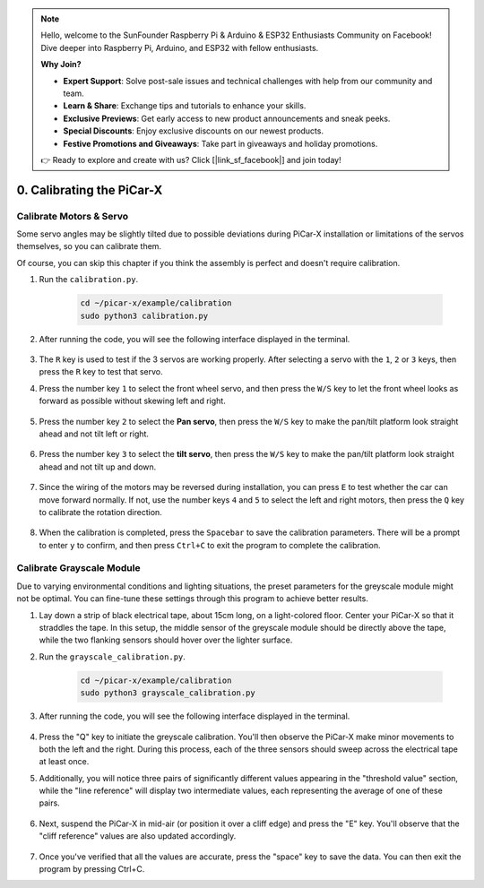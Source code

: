 .. note::

    Hello, welcome to the SunFounder Raspberry Pi & Arduino & ESP32 Enthusiasts Community on Facebook! Dive deeper into Raspberry Pi, Arduino, and ESP32 with fellow enthusiasts.

    **Why Join?**

    - **Expert Support**: Solve post-sale issues and technical challenges with help from our community and team.
    - **Learn & Share**: Exchange tips and tutorials to enhance your skills.
    - **Exclusive Previews**: Get early access to new product announcements and sneak peeks.
    - **Special Discounts**: Enjoy exclusive discounts on our newest products.
    - **Festive Promotions and Giveaways**: Take part in giveaways and holiday promotions.

    👉 Ready to explore and create with us? Click [|link_sf_facebook|] and join today!

.. _py_calibrate:

0. Calibrating the PiCar-X
=================================

Calibrate Motors & Servo
---------------------------

Some servo angles may be slightly tilted due to possible deviations during PiCar-X 
installation or limitations of the servos themselves, so you can calibrate them.

Of course, you can skip this chapter if you think the assembly is perfect and doesn't require calibration.

#. Run the ``calibration.py``.

    .. raw:: html

        <run></run>

    .. code-block::

        cd ~/picar-x/example/calibration
        sudo python3 calibration.py

#. After running the code, you will see the following interface displayed in the terminal.

    .. image:: img/calibrate1.png

#. The ``R`` key is used to test if the 3 servos are working properly. After selecting a servo with the ``1``, ``2`` or ``3`` keys, then press the ``R`` key to test that servo.

#. Press the number key ``1`` to select the front wheel servo, and then press the ``W/S`` key to let the front wheel looks as forward as possible without skewing left and right.

    .. image:: img/calibrate2.png

#. Press the number key ``2`` to select the **Pan servo**, then press the ``W/S`` key to make the pan/tilt platform look straight ahead and not tilt left or right.

    .. image:: img/calibrate3.png

#. Press the number key ``3`` to select the **tilt servo**, then press the ``W/S`` key to make the pan/tilt platform look straight ahead and not tilt up and down.

    .. image:: img/calibrate4.png

#. Since the wiring of the motors may be reversed during installation, you can press ``E`` to test whether the car can move forward normally. If not, use the number keys ``4`` and ``5`` to select the left and right motors, then press the ``Q`` key to calibrate the rotation direction.

    .. image:: img/calibrate6.png

#. When the calibration is completed, press the ``Spacebar`` to save the calibration parameters. There will be a prompt to enter ``y`` to confirm, and then press ``Ctrl+C`` to exit the program to complete the calibration.

    .. image:: img/calibrate5.png


Calibrate Grayscale Module
---------------------------

Due to varying environmental conditions and lighting situations, 
the preset parameters for the greyscale module might not be optimal. 
You can fine-tune these settings through this program to achieve better results.


#. Lay down a strip of black electrical tape, about 15cm long, on a light-colored floor. Center your PiCar-X so that it straddles the tape. In this setup, the middle sensor of the greyscale module should be directly above the tape, while the two flanking sensors should hover over the lighter surface.


#. Run the ``grayscale_calibration.py``.

    .. raw:: html

        <run></run>

    .. code-block::

        cd ~/picar-x/example/calibration
        sudo python3 grayscale_calibration.py

#. After running the code, you will see the following interface displayed in the terminal.

    .. image:: img/calibrate_g1.png

#. Press the "Q" key to initiate the greyscale calibration. You'll then observe the PiCar-X make minor movements to both the left and the right. During this process, each of the three sensors should sweep across the electrical tape at least once.


#. Additionally, you will notice three pairs of significantly different values appearing in the "threshold value" section, while the "line reference" will display two intermediate values, each representing the average of one of these pairs.

    .. image:: img/calibrate_g2.png

#. Next, suspend the PiCar-X in mid-air (or position it over a cliff edge) and press the "E" key. You'll observe that the "cliff reference" values are also updated accordingly.

    .. image:: img/calibrate_g3.png

#. Once you've verified that all the values are accurate, press the "space" key to save the data. You can then exit the program by pressing Ctrl+C.
